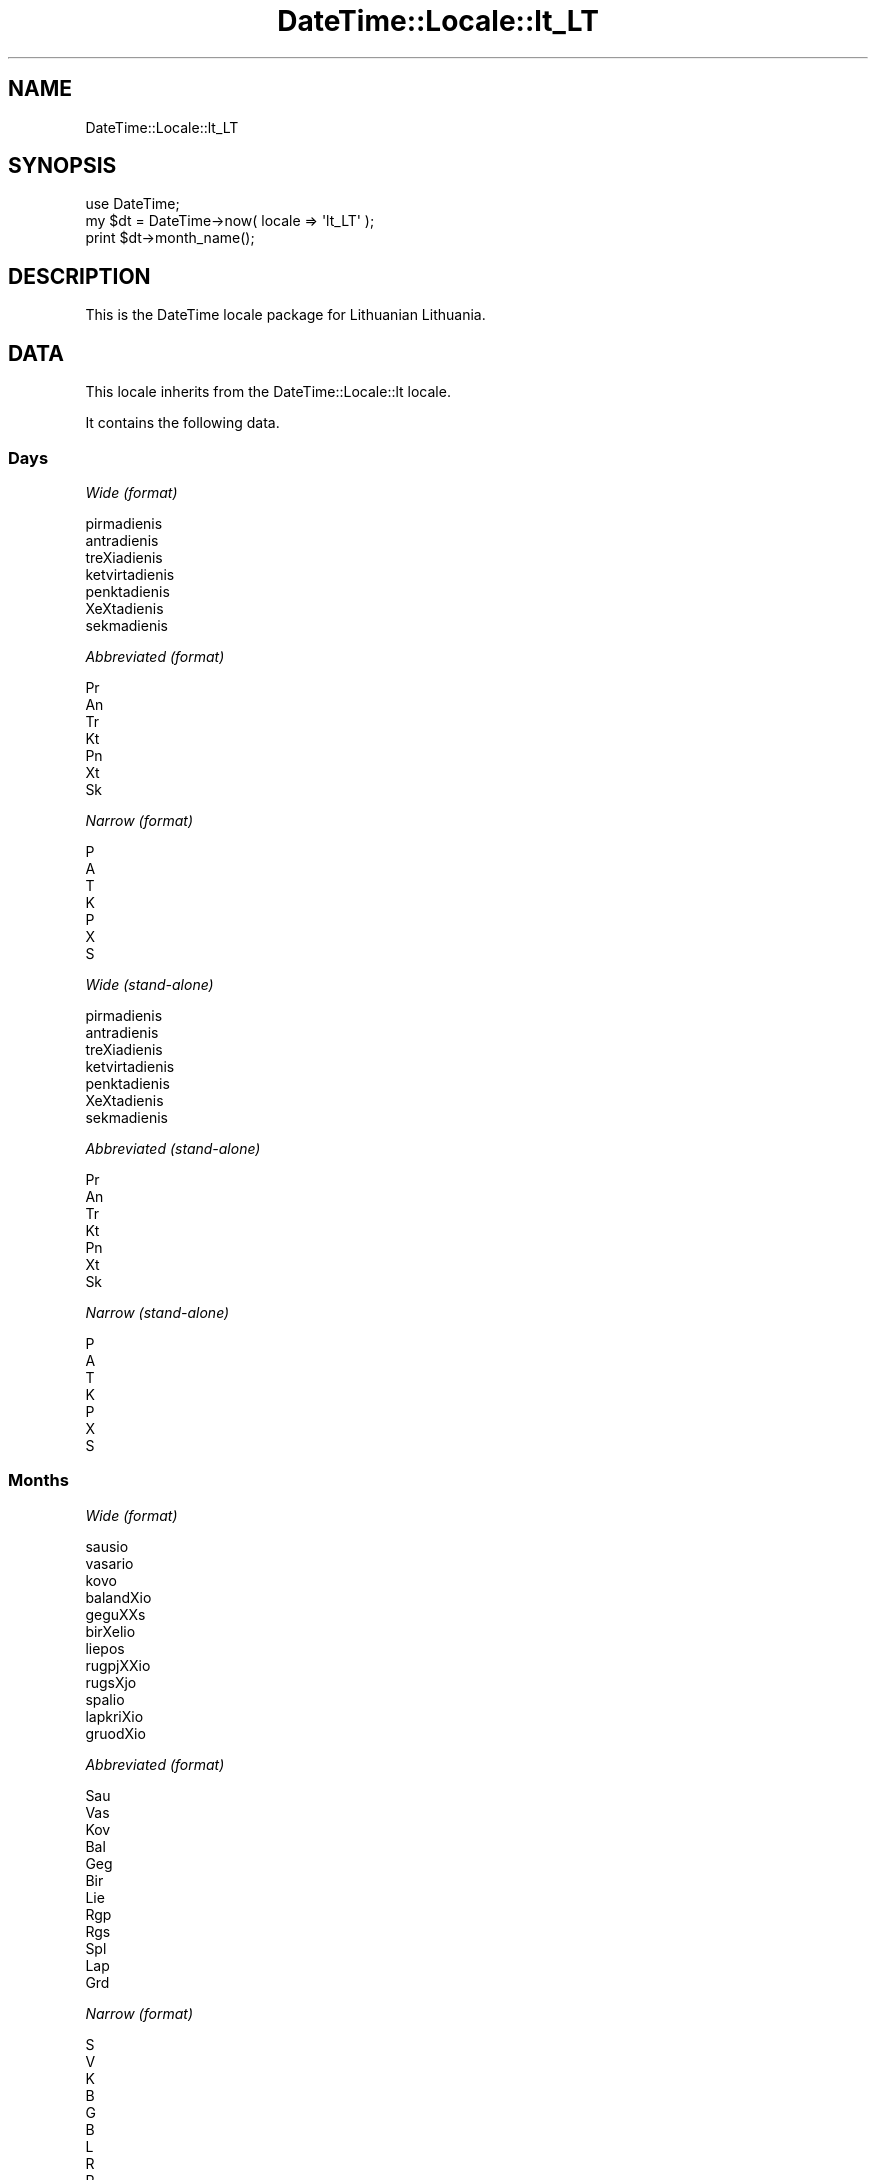 .\" Automatically generated by Pod::Man 2.25 (Pod::Simple 3.20)
.\"
.\" Standard preamble:
.\" ========================================================================
.de Sp \" Vertical space (when we can't use .PP)
.if t .sp .5v
.if n .sp
..
.de Vb \" Begin verbatim text
.ft CW
.nf
.ne \\$1
..
.de Ve \" End verbatim text
.ft R
.fi
..
.\" Set up some character translations and predefined strings.  \*(-- will
.\" give an unbreakable dash, \*(PI will give pi, \*(L" will give a left
.\" double quote, and \*(R" will give a right double quote.  \*(C+ will
.\" give a nicer C++.  Capital omega is used to do unbreakable dashes and
.\" therefore won't be available.  \*(C` and \*(C' expand to `' in nroff,
.\" nothing in troff, for use with C<>.
.tr \(*W-
.ds C+ C\v'-.1v'\h'-1p'\s-2+\h'-1p'+\s0\v'.1v'\h'-1p'
.ie n \{\
.    ds -- \(*W-
.    ds PI pi
.    if (\n(.H=4u)&(1m=24u) .ds -- \(*W\h'-12u'\(*W\h'-12u'-\" diablo 10 pitch
.    if (\n(.H=4u)&(1m=20u) .ds -- \(*W\h'-12u'\(*W\h'-8u'-\"  diablo 12 pitch
.    ds L" ""
.    ds R" ""
.    ds C` ""
.    ds C' ""
'br\}
.el\{\
.    ds -- \|\(em\|
.    ds PI \(*p
.    ds L" ``
.    ds R" ''
'br\}
.\"
.\" Escape single quotes in literal strings from groff's Unicode transform.
.ie \n(.g .ds Aq \(aq
.el       .ds Aq '
.\"
.\" If the F register is turned on, we'll generate index entries on stderr for
.\" titles (.TH), headers (.SH), subsections (.SS), items (.Ip), and index
.\" entries marked with X<> in POD.  Of course, you'll have to process the
.\" output yourself in some meaningful fashion.
.ie \nF \{\
.    de IX
.    tm Index:\\$1\t\\n%\t"\\$2"
..
.    nr % 0
.    rr F
.\}
.el \{\
.    de IX
..
.\}
.\"
.\" Accent mark definitions (@(#)ms.acc 1.5 88/02/08 SMI; from UCB 4.2).
.\" Fear.  Run.  Save yourself.  No user-serviceable parts.
.    \" fudge factors for nroff and troff
.if n \{\
.    ds #H 0
.    ds #V .8m
.    ds #F .3m
.    ds #[ \f1
.    ds #] \fP
.\}
.if t \{\
.    ds #H ((1u-(\\\\n(.fu%2u))*.13m)
.    ds #V .6m
.    ds #F 0
.    ds #[ \&
.    ds #] \&
.\}
.    \" simple accents for nroff and troff
.if n \{\
.    ds ' \&
.    ds ` \&
.    ds ^ \&
.    ds , \&
.    ds ~ ~
.    ds /
.\}
.if t \{\
.    ds ' \\k:\h'-(\\n(.wu*8/10-\*(#H)'\'\h"|\\n:u"
.    ds ` \\k:\h'-(\\n(.wu*8/10-\*(#H)'\`\h'|\\n:u'
.    ds ^ \\k:\h'-(\\n(.wu*10/11-\*(#H)'^\h'|\\n:u'
.    ds , \\k:\h'-(\\n(.wu*8/10)',\h'|\\n:u'
.    ds ~ \\k:\h'-(\\n(.wu-\*(#H-.1m)'~\h'|\\n:u'
.    ds / \\k:\h'-(\\n(.wu*8/10-\*(#H)'\z\(sl\h'|\\n:u'
.\}
.    \" troff and (daisy-wheel) nroff accents
.ds : \\k:\h'-(\\n(.wu*8/10-\*(#H+.1m+\*(#F)'\v'-\*(#V'\z.\h'.2m+\*(#F'.\h'|\\n:u'\v'\*(#V'
.ds 8 \h'\*(#H'\(*b\h'-\*(#H'
.ds o \\k:\h'-(\\n(.wu+\w'\(de'u-\*(#H)/2u'\v'-.3n'\*(#[\z\(de\v'.3n'\h'|\\n:u'\*(#]
.ds d- \h'\*(#H'\(pd\h'-\w'~'u'\v'-.25m'\f2\(hy\fP\v'.25m'\h'-\*(#H'
.ds D- D\\k:\h'-\w'D'u'\v'-.11m'\z\(hy\v'.11m'\h'|\\n:u'
.ds th \*(#[\v'.3m'\s+1I\s-1\v'-.3m'\h'-(\w'I'u*2/3)'\s-1o\s+1\*(#]
.ds Th \*(#[\s+2I\s-2\h'-\w'I'u*3/5'\v'-.3m'o\v'.3m'\*(#]
.ds ae a\h'-(\w'a'u*4/10)'e
.ds Ae A\h'-(\w'A'u*4/10)'E
.    \" corrections for vroff
.if v .ds ~ \\k:\h'-(\\n(.wu*9/10-\*(#H)'\s-2\u~\d\s+2\h'|\\n:u'
.if v .ds ^ \\k:\h'-(\\n(.wu*10/11-\*(#H)'\v'-.4m'^\v'.4m'\h'|\\n:u'
.    \" for low resolution devices (crt and lpr)
.if \n(.H>23 .if \n(.V>19 \
\{\
.    ds : e
.    ds 8 ss
.    ds o a
.    ds d- d\h'-1'\(ga
.    ds D- D\h'-1'\(hy
.    ds th \o'bp'
.    ds Th \o'LP'
.    ds ae ae
.    ds Ae AE
.\}
.rm #[ #] #H #V #F C
.\" ========================================================================
.\"
.IX Title "DateTime::Locale::lt_LT 3"
.TH DateTime::Locale::lt_LT 3 "2015-07-31" "perl v5.16.3" "User Contributed Perl Documentation"
.\" For nroff, turn off justification.  Always turn off hyphenation; it makes
.\" way too many mistakes in technical documents.
.if n .ad l
.nh
.SH "NAME"
DateTime::Locale::lt_LT
.SH "SYNOPSIS"
.IX Header "SYNOPSIS"
.Vb 1
\&  use DateTime;
\&
\&  my $dt = DateTime\->now( locale => \*(Aqlt_LT\*(Aq );
\&  print $dt\->month_name();
.Ve
.SH "DESCRIPTION"
.IX Header "DESCRIPTION"
This is the DateTime locale package for Lithuanian Lithuania.
.SH "DATA"
.IX Header "DATA"
This locale inherits from the DateTime::Locale::lt locale.
.PP
It contains the following data.
.SS "Days"
.IX Subsection "Days"
\fIWide (format)\fR
.IX Subsection "Wide (format)"
.PP
.Vb 7
\&  pirmadienis
\&  antradienis
\&  treXiadienis
\&  ketvirtadienis
\&  penktadienis
\&  XeXtadienis
\&  sekmadienis
.Ve
.PP
\fIAbbreviated (format)\fR
.IX Subsection "Abbreviated (format)"
.PP
.Vb 7
\&  Pr
\&  An
\&  Tr
\&  Kt
\&  Pn
\&  Xt
\&  Sk
.Ve
.PP
\fINarrow (format)\fR
.IX Subsection "Narrow (format)"
.PP
.Vb 7
\&  P
\&  A
\&  T
\&  K
\&  P
\&  X
\&  S
.Ve
.PP
\fIWide (stand-alone)\fR
.IX Subsection "Wide (stand-alone)"
.PP
.Vb 7
\&  pirmadienis
\&  antradienis
\&  treXiadienis
\&  ketvirtadienis
\&  penktadienis
\&  XeXtadienis
\&  sekmadienis
.Ve
.PP
\fIAbbreviated (stand-alone)\fR
.IX Subsection "Abbreviated (stand-alone)"
.PP
.Vb 7
\&  Pr
\&  An
\&  Tr
\&  Kt
\&  Pn
\&  Xt
\&  Sk
.Ve
.PP
\fINarrow (stand-alone)\fR
.IX Subsection "Narrow (stand-alone)"
.PP
.Vb 7
\&  P
\&  A
\&  T
\&  K
\&  P
\&  X
\&  S
.Ve
.SS "Months"
.IX Subsection "Months"
\fIWide (format)\fR
.IX Subsection "Wide (format)"
.PP
.Vb 12
\&  sausio
\&  vasario
\&  kovo
\&  balandXio
\&  geguXXs
\&  birXelio
\&  liepos
\&  rugpjXXio
\&  rugsXjo
\&  spalio
\&  lapkriXio
\&  gruodXio
.Ve
.PP
\fIAbbreviated (format)\fR
.IX Subsection "Abbreviated (format)"
.PP
.Vb 12
\&  Sau
\&  Vas
\&  Kov
\&  Bal
\&  Geg
\&  Bir
\&  Lie
\&  Rgp
\&  Rgs
\&  Spl
\&  Lap
\&  Grd
.Ve
.PP
\fINarrow (format)\fR
.IX Subsection "Narrow (format)"
.PP
.Vb 12
\&  S
\&  V
\&  K
\&  B
\&  G
\&  B
\&  L
\&  R
\&  R
\&  S
\&  L
\&  G
.Ve
.PP
\fIWide (stand-alone)\fR
.IX Subsection "Wide (stand-alone)"
.PP
.Vb 12
\&  Sausis
\&  Vasaris
\&  Kovas
\&  Balandis
\&  GeguXX
\&  BirXelis
\&  Liepa
\&  RugpjXtis
\&  RugsXjis
\&  Spalis
\&  Lapkritis
\&  Gruodis
.Ve
.PP
\fIAbbreviated (stand-alone)\fR
.IX Subsection "Abbreviated (stand-alone)"
.PP
.Vb 12
\&  Sau
\&  Vas
\&  Kov
\&  Bal
\&  Geg
\&  Bir
\&  Lie
\&  Rgp
\&  Rgs
\&  Spl
\&  Lap
\&  Grd
.Ve
.PP
\fINarrow (stand-alone)\fR
.IX Subsection "Narrow (stand-alone)"
.PP
.Vb 12
\&  S
\&  V
\&  K
\&  B
\&  G
\&  B
\&  L
\&  R
\&  R
\&  S
\&  L
\&  G
.Ve
.SS "Quarters"
.IX Subsection "Quarters"
\fIWide (format)\fR
.IX Subsection "Wide (format)"
.PP
.Vb 4
\&  pirmas ketvirtis
\&  antras ketvirtis
\&  treXias ketvirtis
\&  ketvirtas ketvirtis
.Ve
.PP
\fIAbbreviated (format)\fR
.IX Subsection "Abbreviated (format)"
.PP
.Vb 4
\&  K1
\&  K2
\&  K3
\&  K4
.Ve
.PP
\fINarrow (format)\fR
.IX Subsection "Narrow (format)"
.PP
.Vb 4
\&  1
\&  2
\&  3
\&  4
.Ve
.PP
\fIWide (stand-alone)\fR
.IX Subsection "Wide (stand-alone)"
.PP
.Vb 4
\&  pirmas ketvirtis
\&  antras ketvirtis
\&  treXias ketvirtis
\&  ketvirtas ketvirtis
.Ve
.PP
\fIAbbreviated (stand-alone)\fR
.IX Subsection "Abbreviated (stand-alone)"
.PP
.Vb 4
\&  1K
\&  2K
\&  3K
\&  4K
.Ve
.PP
\fINarrow (stand-alone)\fR
.IX Subsection "Narrow (stand-alone)"
.PP
.Vb 4
\&  1
\&  2
\&  3
\&  4
.Ve
.SS "Eras"
.IX Subsection "Eras"
\fIWide\fR
.IX Subsection "Wide"
.PP
.Vb 2
\&  prieX KristX
\&  po Kristaus
.Ve
.PP
\fIAbbreviated\fR
.IX Subsection "Abbreviated"
.PP
.Vb 2
\&  pr. Kr.
\&  po Kr.
.Ve
.PP
\fINarrow\fR
.IX Subsection "Narrow"
.PP
.Vb 2
\&  pr. Kr.
\&  po Kr.
.Ve
.SS "Date Formats"
.IX Subsection "Date Formats"
\fIFull\fR
.IX Subsection "Full"
.PP
.Vb 3
\&   2008\-02\-05T18:30:30 = 2008 m. vasario 5 d.,antradienis
\&   1995\-12\-22T09:05:02 = 1995 m. gruodXio 22 d.,penktadienis
\&  \-0010\-09\-15T04:44:23 = \-10 m. rugsXjo 15 d.,XeXtadienis
.Ve
.PP
\fILong\fR
.IX Subsection "Long"
.PP
.Vb 3
\&   2008\-02\-05T18:30:30 = 2008 m. vasario 5 d.
\&   1995\-12\-22T09:05:02 = 1995 m. gruodXio 22 d.
\&  \-0010\-09\-15T04:44:23 = \-10 m. rugsXjo 15 d.
.Ve
.PP
\fIMedium\fR
.IX Subsection "Medium"
.PP
.Vb 3
\&   2008\-02\-05T18:30:30 = 2008.02.05
\&   1995\-12\-22T09:05:02 = 1995.12.22
\&  \-0010\-09\-15T04:44:23 = \-010.09.15
.Ve
.PP
\fIShort\fR
.IX Subsection "Short"
.PP
.Vb 3
\&   2008\-02\-05T18:30:30 = 2008\-02\-05
\&   1995\-12\-22T09:05:02 = 1995\-12\-22
\&  \-0010\-09\-15T04:44:23 = \-010\-09\-15
.Ve
.PP
\fIDefault\fR
.IX Subsection "Default"
.PP
.Vb 3
\&   2008\-02\-05T18:30:30 = 2008.02.05
\&   1995\-12\-22T09:05:02 = 1995.12.22
\&  \-0010\-09\-15T04:44:23 = \-010.09.15
.Ve
.SS "Time Formats"
.IX Subsection "Time Formats"
\fIFull\fR
.IX Subsection "Full"
.PP
.Vb 3
\&   2008\-02\-05T18:30:30 = 18:30:30 UTC
\&   1995\-12\-22T09:05:02 = 09:05:02 UTC
\&  \-0010\-09\-15T04:44:23 = 04:44:23 UTC
.Ve
.PP
\fILong\fR
.IX Subsection "Long"
.PP
.Vb 3
\&   2008\-02\-05T18:30:30 = 18:30:30 UTC
\&   1995\-12\-22T09:05:02 = 09:05:02 UTC
\&  \-0010\-09\-15T04:44:23 = 04:44:23 UTC
.Ve
.PP
\fIMedium\fR
.IX Subsection "Medium"
.PP
.Vb 3
\&   2008\-02\-05T18:30:30 = 18:30:30
\&   1995\-12\-22T09:05:02 = 09:05:02
\&  \-0010\-09\-15T04:44:23 = 04:44:23
.Ve
.PP
\fIShort\fR
.IX Subsection "Short"
.PP
.Vb 3
\&   2008\-02\-05T18:30:30 = 18:30
\&   1995\-12\-22T09:05:02 = 09:05
\&  \-0010\-09\-15T04:44:23 = 04:44
.Ve
.PP
\fIDefault\fR
.IX Subsection "Default"
.PP
.Vb 3
\&   2008\-02\-05T18:30:30 = 18:30:30
\&   1995\-12\-22T09:05:02 = 09:05:02
\&  \-0010\-09\-15T04:44:23 = 04:44:23
.Ve
.SS "Datetime Formats"
.IX Subsection "Datetime Formats"
\fIFull\fR
.IX Subsection "Full"
.PP
.Vb 3
\&   2008\-02\-05T18:30:30 = 2008 m. vasario 5 d.,antradienis 18:30:30 UTC
\&   1995\-12\-22T09:05:02 = 1995 m. gruodXio 22 d.,penktadienis 09:05:02 UTC
\&  \-0010\-09\-15T04:44:23 = \-10 m. rugsXjo 15 d.,XeXtadienis 04:44:23 UTC
.Ve
.PP
\fILong\fR
.IX Subsection "Long"
.PP
.Vb 3
\&   2008\-02\-05T18:30:30 = 2008 m. vasario 5 d. 18:30:30 UTC
\&   1995\-12\-22T09:05:02 = 1995 m. gruodXio 22 d. 09:05:02 UTC
\&  \-0010\-09\-15T04:44:23 = \-10 m. rugsXjo 15 d. 04:44:23 UTC
.Ve
.PP
\fIMedium\fR
.IX Subsection "Medium"
.PP
.Vb 3
\&   2008\-02\-05T18:30:30 = 2008.02.05 18:30:30
\&   1995\-12\-22T09:05:02 = 1995.12.22 09:05:02
\&  \-0010\-09\-15T04:44:23 = \-010.09.15 04:44:23
.Ve
.PP
\fIShort\fR
.IX Subsection "Short"
.PP
.Vb 3
\&   2008\-02\-05T18:30:30 = 2008\-02\-05 18:30
\&   1995\-12\-22T09:05:02 = 1995\-12\-22 09:05
\&  \-0010\-09\-15T04:44:23 = \-010\-09\-15 04:44
.Ve
.PP
\fIDefault\fR
.IX Subsection "Default"
.PP
.Vb 3
\&   2008\-02\-05T18:30:30 = 2008.02.05 18:30:30
\&   1995\-12\-22T09:05:02 = 1995.12.22 09:05:02
\&  \-0010\-09\-15T04:44:23 = \-010.09.15 04:44:23
.Ve
.SS "Available Formats"
.IX Subsection "Available Formats"
\fId (d)\fR
.IX Subsection "d (d)"
.PP
.Vb 3
\&   2008\-02\-05T18:30:30 = 5
\&   1995\-12\-22T09:05:02 = 22
\&  \-0010\-09\-15T04:44:23 = 15
.Ve
.PP
\fIEEEd (d \s-1EEE\s0)\fR
.IX Subsection "EEEd (d EEE)"
.PP
.Vb 3
\&   2008\-02\-05T18:30:30 = 5 An
\&   1995\-12\-22T09:05:02 = 22 Pn
\&  \-0010\-09\-15T04:44:23 = 15 Xt
.Ve
.PP
\fIHHmm (HH:mm)\fR
.IX Subsection "HHmm (HH:mm)"
.PP
.Vb 3
\&   2008\-02\-05T18:30:30 = 18:30
\&   1995\-12\-22T09:05:02 = 09:05
\&  \-0010\-09\-15T04:44:23 = 04:44
.Ve
.PP
\fIhhmm (hh:mm a)\fR
.IX Subsection "hhmm (hh:mm a)"
.PP
.Vb 3
\&   2008\-02\-05T18:30:30 = 06:30 popiet
\&   1995\-12\-22T09:05:02 = 09:05 prieXpiet
\&  \-0010\-09\-15T04:44:23 = 04:44 prieXpiet
.Ve
.PP
\fIHHmmss (HH:mm:ss)\fR
.IX Subsection "HHmmss (HH:mm:ss)"
.PP
.Vb 3
\&   2008\-02\-05T18:30:30 = 18:30:30
\&   1995\-12\-22T09:05:02 = 09:05:02
\&  \-0010\-09\-15T04:44:23 = 04:44:23
.Ve
.PP
\fIhhmmss (hh:mm:ss a)\fR
.IX Subsection "hhmmss (hh:mm:ss a)"
.PP
.Vb 3
\&   2008\-02\-05T18:30:30 = 06:30:30 popiet
\&   1995\-12\-22T09:05:02 = 09:05:02 prieXpiet
\&  \-0010\-09\-15T04:44:23 = 04:44:23 prieXpiet
.Ve
.PP
\fIHm (H:mm)\fR
.IX Subsection "Hm (H:mm)"
.PP
.Vb 3
\&   2008\-02\-05T18:30:30 = 18:30
\&   1995\-12\-22T09:05:02 = 9:05
\&  \-0010\-09\-15T04:44:23 = 4:44
.Ve
.PP
\fIhm (h:mm a)\fR
.IX Subsection "hm (h:mm a)"
.PP
.Vb 3
\&   2008\-02\-05T18:30:30 = 6:30 popiet
\&   1995\-12\-22T09:05:02 = 9:05 prieXpiet
\&  \-0010\-09\-15T04:44:23 = 4:44 prieXpiet
.Ve
.PP
\fIHms (H:mm:ss)\fR
.IX Subsection "Hms (H:mm:ss)"
.PP
.Vb 3
\&   2008\-02\-05T18:30:30 = 18:30:30
\&   1995\-12\-22T09:05:02 = 9:05:02
\&  \-0010\-09\-15T04:44:23 = 4:44:23
.Ve
.PP
\fIhms (h:mm:ss a)\fR
.IX Subsection "hms (h:mm:ss a)"
.PP
.Vb 3
\&   2008\-02\-05T18:30:30 = 6:30:30 popiet
\&   1995\-12\-22T09:05:02 = 9:05:02 prieXpiet
\&  \-0010\-09\-15T04:44:23 = 4:44:23 prieXpiet
.Ve
.PP
\fIM (L)\fR
.IX Subsection "M (L)"
.PP
.Vb 3
\&   2008\-02\-05T18:30:30 = 2
\&   1995\-12\-22T09:05:02 = 12
\&  \-0010\-09\-15T04:44:23 = 9
.Ve
.PP
\fIMd (M\-d)\fR
.IX Subsection "Md (M-d)"
.PP
.Vb 3
\&   2008\-02\-05T18:30:30 = 2\-5
\&   1995\-12\-22T09:05:02 = 12\-22
\&  \-0010\-09\-15T04:44:23 = 9\-15
.Ve
.PP
\fIMEd (E, M\-d)\fR
.IX Subsection "MEd (E, M-d)"
.PP
.Vb 3
\&   2008\-02\-05T18:30:30 = An, 2\-5
\&   1995\-12\-22T09:05:02 = Pn, 12\-22
\&  \-0010\-09\-15T04:44:23 = Xt, 9\-15
.Ve
.PP
\fIMMdd (\s-1MM\s0.dd)\fR
.IX Subsection "MMdd (MM.dd)"
.PP
.Vb 3
\&   2008\-02\-05T18:30:30 = 02.05
\&   1995\-12\-22T09:05:02 = 12.22
\&  \-0010\-09\-15T04:44:23 = 09.15
.Ve
.PP
\fI\s-1MMM\s0 (\s-1LLL\s0)\fR
.IX Subsection "MMM (LLL)"
.PP
.Vb 3
\&   2008\-02\-05T18:30:30 = Vas
\&   1995\-12\-22T09:05:02 = Grd
\&  \-0010\-09\-15T04:44:23 = Rgs
.Ve
.PP
\fIMMMd (\s-1MMM\s0 d)\fR
.IX Subsection "MMMd (MMM d)"
.PP
.Vb 3
\&   2008\-02\-05T18:30:30 = Vas 5
\&   1995\-12\-22T09:05:02 = Grd 22
\&  \-0010\-09\-15T04:44:23 = Rgs 15
.Ve
.PP
\fIMMMdd (MMM-dd)\fR
.IX Subsection "MMMdd (MMM-dd)"
.PP
.Vb 3
\&   2008\-02\-05T18:30:30 = Vas\-05
\&   1995\-12\-22T09:05:02 = Grd\-22
\&  \-0010\-09\-15T04:44:23 = Rgs\-15
.Ve
.PP
\fIMMMEd (E \s-1MMM\s0 d)\fR
.IX Subsection "MMMEd (E MMM d)"
.PP
.Vb 3
\&   2008\-02\-05T18:30:30 = An Vas 5
\&   1995\-12\-22T09:05:02 = Pn Grd 22
\&  \-0010\-09\-15T04:44:23 = Xt Rgs 15
.Ve
.PP
\fIMMMMd (\s-1MMMM\s0 d)\fR
.IX Subsection "MMMMd (MMMM d)"
.PP
.Vb 3
\&   2008\-02\-05T18:30:30 = vasario 5
\&   1995\-12\-22T09:05:02 = gruodXio 22
\&  \-0010\-09\-15T04:44:23 = rugsXjo 15
.Ve
.PP
\fIMMMMEd (E \s-1MMMM\s0 d)\fR
.IX Subsection "MMMMEd (E MMMM d)"
.PP
.Vb 3
\&   2008\-02\-05T18:30:30 = An vasario 5
\&   1995\-12\-22T09:05:02 = Pn gruodXio 22
\&  \-0010\-09\-15T04:44:23 = Xt rugsXjo 15
.Ve
.PP
\fIms (mm:ss)\fR
.IX Subsection "ms (mm:ss)"
.PP
.Vb 3
\&   2008\-02\-05T18:30:30 = 30:30
\&   1995\-12\-22T09:05:02 = 05:02
\&  \-0010\-09\-15T04:44:23 = 44:23
.Ve
.PP
\fIy (y)\fR
.IX Subsection "y (y)"
.PP
.Vb 3
\&   2008\-02\-05T18:30:30 = 2008
\&   1995\-12\-22T09:05:02 = 1995
\&  \-0010\-09\-15T04:44:23 = \-10
.Ve
.PP
\fIyM (y\-M)\fR
.IX Subsection "yM (y-M)"
.PP
.Vb 3
\&   2008\-02\-05T18:30:30 = 2008\-2
\&   1995\-12\-22T09:05:02 = 1995\-12
\&  \-0010\-09\-15T04:44:23 = \-10\-9
.Ve
.PP
\fIyMEd (\s-1EEE\s0, y\-M-d)\fR
.IX Subsection "yMEd (EEE, y-M-d)"
.PP
.Vb 3
\&   2008\-02\-05T18:30:30 = An, 2008\-2\-5
\&   1995\-12\-22T09:05:02 = Pn, 1995\-12\-22
\&  \-0010\-09\-15T04:44:23 = Xt, \-10\-9\-15
.Ve
.PP
\fIyMMM (y \s-1MMM\s0)\fR
.IX Subsection "yMMM (y MMM)"
.PP
.Vb 3
\&   2008\-02\-05T18:30:30 = 2008 Vas
\&   1995\-12\-22T09:05:02 = 1995 Grd
\&  \-0010\-09\-15T04:44:23 = \-10 Rgs
.Ve
.PP
\fIyMMMEd (\s-1EEE\s0, y \s-1MMM\s0 d)\fR
.IX Subsection "yMMMEd (EEE, y MMM d)"
.PP
.Vb 3
\&   2008\-02\-05T18:30:30 = An, 2008 Vas 5
\&   1995\-12\-22T09:05:02 = Pn, 1995 Grd 22
\&  \-0010\-09\-15T04:44:23 = Xt, \-10 Rgs 15
.Ve
.PP
\fIyMMMM (y \s-1MMMM\s0)\fR
.IX Subsection "yMMMM (y MMMM)"
.PP
.Vb 3
\&   2008\-02\-05T18:30:30 = 2008 vasario
\&   1995\-12\-22T09:05:02 = 1995 gruodXio
\&  \-0010\-09\-15T04:44:23 = \-10 rugsXjo
.Ve
.PP
\fIyQ (y Q)\fR
.IX Subsection "yQ (y Q)"
.PP
.Vb 3
\&   2008\-02\-05T18:30:30 = 2008 1
\&   1995\-12\-22T09:05:02 = 1995 4
\&  \-0010\-09\-15T04:44:23 = \-10 3
.Ve
.PP
\fIyQQQ (y \s-1QQQ\s0)\fR
.IX Subsection "yQQQ (y QQQ)"
.PP
.Vb 3
\&   2008\-02\-05T18:30:30 = 2008 K1
\&   1995\-12\-22T09:05:02 = 1995 K4
\&  \-0010\-09\-15T04:44:23 = \-10 K3
.Ve
.PP
\fIyyQ (Q yy)\fR
.IX Subsection "yyQ (Q yy)"
.PP
.Vb 3
\&   2008\-02\-05T18:30:30 = 1 08
\&   1995\-12\-22T09:05:02 = 4 95
\&  \-0010\-09\-15T04:44:23 = 3 \-10
.Ve
.PP
\fIyyyyMM (yyyy.MM)\fR
.IX Subsection "yyyyMM (yyyy.MM)"
.PP
.Vb 3
\&   2008\-02\-05T18:30:30 = 2008.02
\&   1995\-12\-22T09:05:02 = 1995.12
\&  \-0010\-09\-15T04:44:23 = \-010.09
.Ve
.SS "Miscellaneous"
.IX Subsection "Miscellaneous"
\fIPrefers 24 hour time?\fR
.IX Subsection "Prefers 24 hour time?"
.PP
Yes
.PP
\fILocal first day of the week\fR
.IX Subsection "Local first day of the week"
.PP
pirmadienis
.SH "SUPPORT"
.IX Header "SUPPORT"
See DateTime::Locale.
.SH "AUTHOR"
.IX Header "AUTHOR"
Dave Rolsky <autarch@urth.org>
.SH "COPYRIGHT"
.IX Header "COPYRIGHT"
Copyright (c) 2008 David Rolsky. All rights reserved. This program is
free software; you can redistribute it and/or modify it under the same
terms as Perl itself.
.PP
This module was generated from data provided by the \s-1CLDR\s0 project, see
the \s-1LICENSE\s0.cldr in this distribution for details on the \s-1CLDR\s0 data's
license.
